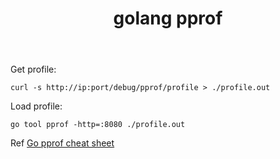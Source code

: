 :PROPERTIES:
:ID:       DB6C8322-389A-48DA-B393-DAB9141CEF0A
:END:
#+TITLE: golang pprof

Get profile:
#+begin_example
  curl -s http://ip:port/debug/pprof/profile > ./profile.out
#+end_example

Load profile:
#+begin_example
  go tool pprof -http=:8080 ./profile.out
#+end_example

Ref [[https://gist.github.com/slok/33dad1d0d0bae07977e6d32bcc010188][Go pprof cheat sheet]]

